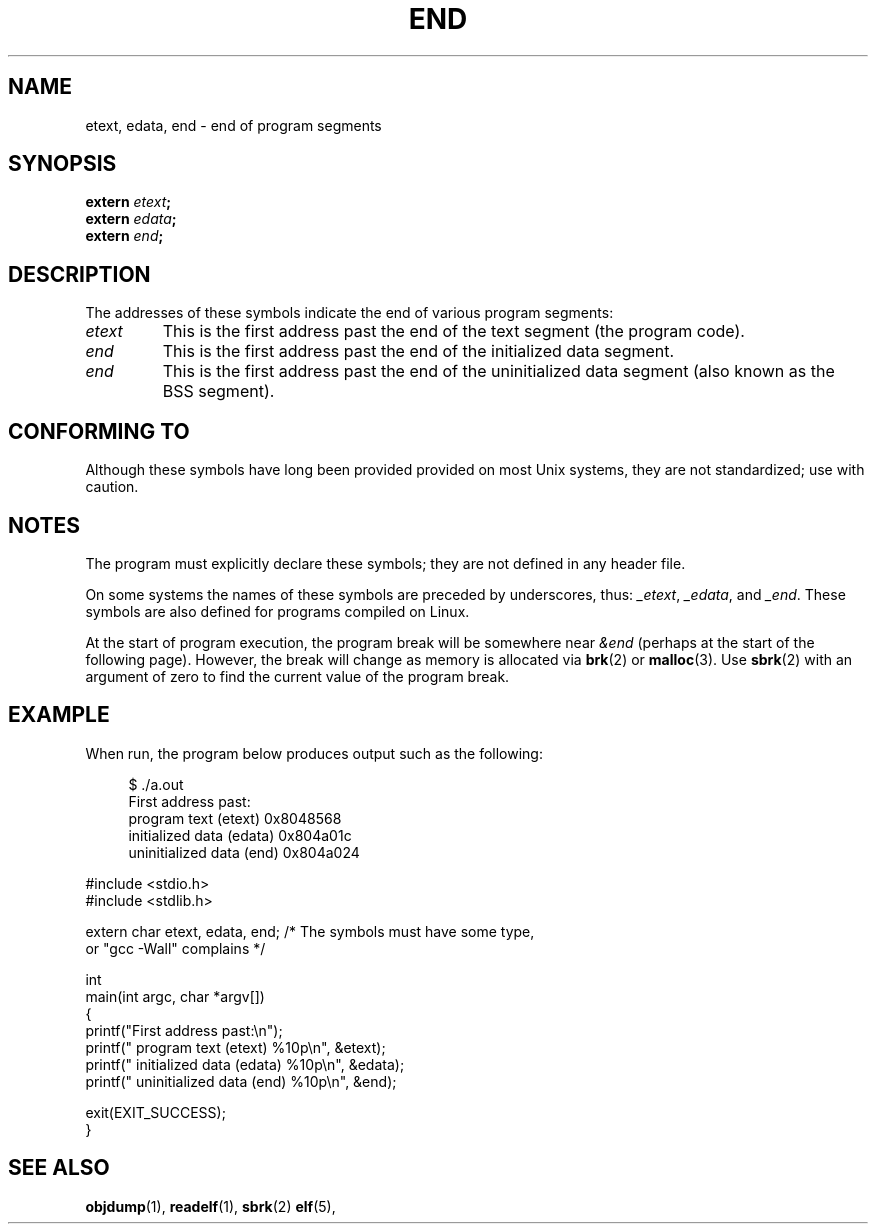 .\" Copyright (c) 2008, Linux Foundation, written by by Michael Kerrisk
.\"     <mtk.manpages@gmail.com>
.\"
.\" Permission is granted to make and distribute verbatim copies of this
.\" manual provided the copyright notice and this permission notice are
.\" preserved on all copies.
.\"
.\" Permission is granted to copy and distribute modified versions of this
.\" manual under the conditions for verbatim copying, provided that the
.\" entire resulting derived work is distributed under the terms of a
.\" permission notice identical to this one
.\"
.\" Since the Linux kernel and libraries are constantly changing, this
.\" manual page may be incorrect or out-of-date.  The author(s) assume no
.\" responsibility for errors or omissions, or for damages resulting from
.\" the use of the information contained herein.  The author(s) may not
.\" have taken the same level of care in the production of this manual,
.\" which is licensed free of charge, as they might when working
.\" professionally.
.\"
.\" Formatted or processed versions of this manual, if unaccompanied by
.\" the source, must acknowledge the copyright and authors of this work.
.\" License.
.\"
.TH END 3 2008-07-17 "GNU" "Linux Programmer's Manual"
.SH NAME
etext, edata, end \- end of program segments
.SH SYNOPSIS
.nf
.BI extern " etext" ;
.BI extern " edata" ;
.BI extern " end" ;
.fi
.SH DESCRIPTION
The addresses of these symbols indicate the end of various program
segments:
.TP
.I etext
This is the first address past the end of the text segment
(the program code).
.TP
.I end
This is the first address past the end of the
initialized data segment.
.TP
.I end
This is the first address past the end of the
uninitialized data segment (also known as the BSS segment).
.SH CONFORMING TO
Although these symbols have long been provided provided
on most Unix systems, they are not standardized; use with caution.
.SH NOTES
The program must explicitly declare these symbols;
they are not defined in any header file.

On some systems the names of these symbols are preceded by underscores,
thus:
.IR _etext ,
.IR _edata ,
and
.IR _end .
These symbols are also defined for programs compiled on Linux.

At the start of program execution,
the program break will be somewhere near
.IR &end 
(perhaps at the start of the following page).
However, the break will change as memory is allocated via
.BR brk (2)
or
.BR malloc (3).
Use
.BR sbrk (2)
with an argument of zero to find the current value of the program break.
.SH EXAMPLE
When run, the program below produces output such as the following:
.in +4n
.nf

$ ./a.out
First address past:
    program text (etext)       0x8048568
    initialized data (edata)   0x804a01c
    uninitialized data (end)   0x804a024

.fi
.in
.nf
#include <stdio.h>
#include <stdlib.h>

extern char etext, edata, end; /* The symbols must have some type,
                                   or "gcc -Wall" complains */

int
main(int argc, char *argv[])
{
    printf("First address past:\\n");
    printf("    program text (etext)      %10p\\n", &etext);
    printf("    initialized data (edata)  %10p\\n", &edata);
    printf("    uninitialized data (end)  %10p\\n", &end);

    exit(EXIT_SUCCESS);
}
.fi
.SH "SEE ALSO"
.BR objdump (1),
.BR readelf (1),
.\" FIXME . Add SEE ALSO in sbrk.2.
.BR sbrk (2)
.BR elf (5),
